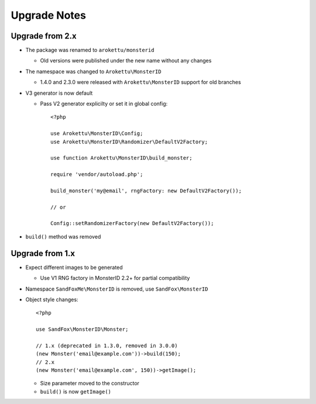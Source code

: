 Upgrade Notes
#############

.. highlight:: php

Upgrade from 2.x
================

* The package was renamed to ``arokettu/monsterid``

  * Old versions were published under the new name without any changes
* The namespace was changed to ``Arokettu\MonsterID``

  * 1.4.0 and 2.3.0 were released with ``Arokettu\MonsterID`` support for old branches
* V3 generator is now default

  * Pass V2 generator explicilty or set it in global config::

        <?php

        use Arokettu\MonsterID\Config;
        use Arokettu\MonsterID\Randomizer\DefaultV2Factory;

        use function Arokettu\MonsterID\build_monster;

        require 'vendor/autoload.php';

        build_monster('my@email', rngFactory: new DefaultV2Factory());

        // or

        Config::setRandomizerFactory(new DefaultV2Factory());

* ``build()`` method was removed

Upgrade from 1.x
================

* Expect different images to be generated

  * Use V1 RNG factory in MonsterID 2.2+ for partial compatibility
* Namespace ``SandFoxMe\MonsterID`` is removed, use ``SandFox\MonsterID``
* Object style changes::

        <?php

        use SandFox\MonsterID\Monster;

        // 1.x (deprecated in 1.3.0, removed in 3.0.0)
        (new Monster('email@example.com'))->build(150);
        // 2.x
        (new Monster('email@example.com', 150))->getImage();

  * Size parameter moved to the constructor
  * ``build()`` is now ``getImage()``
